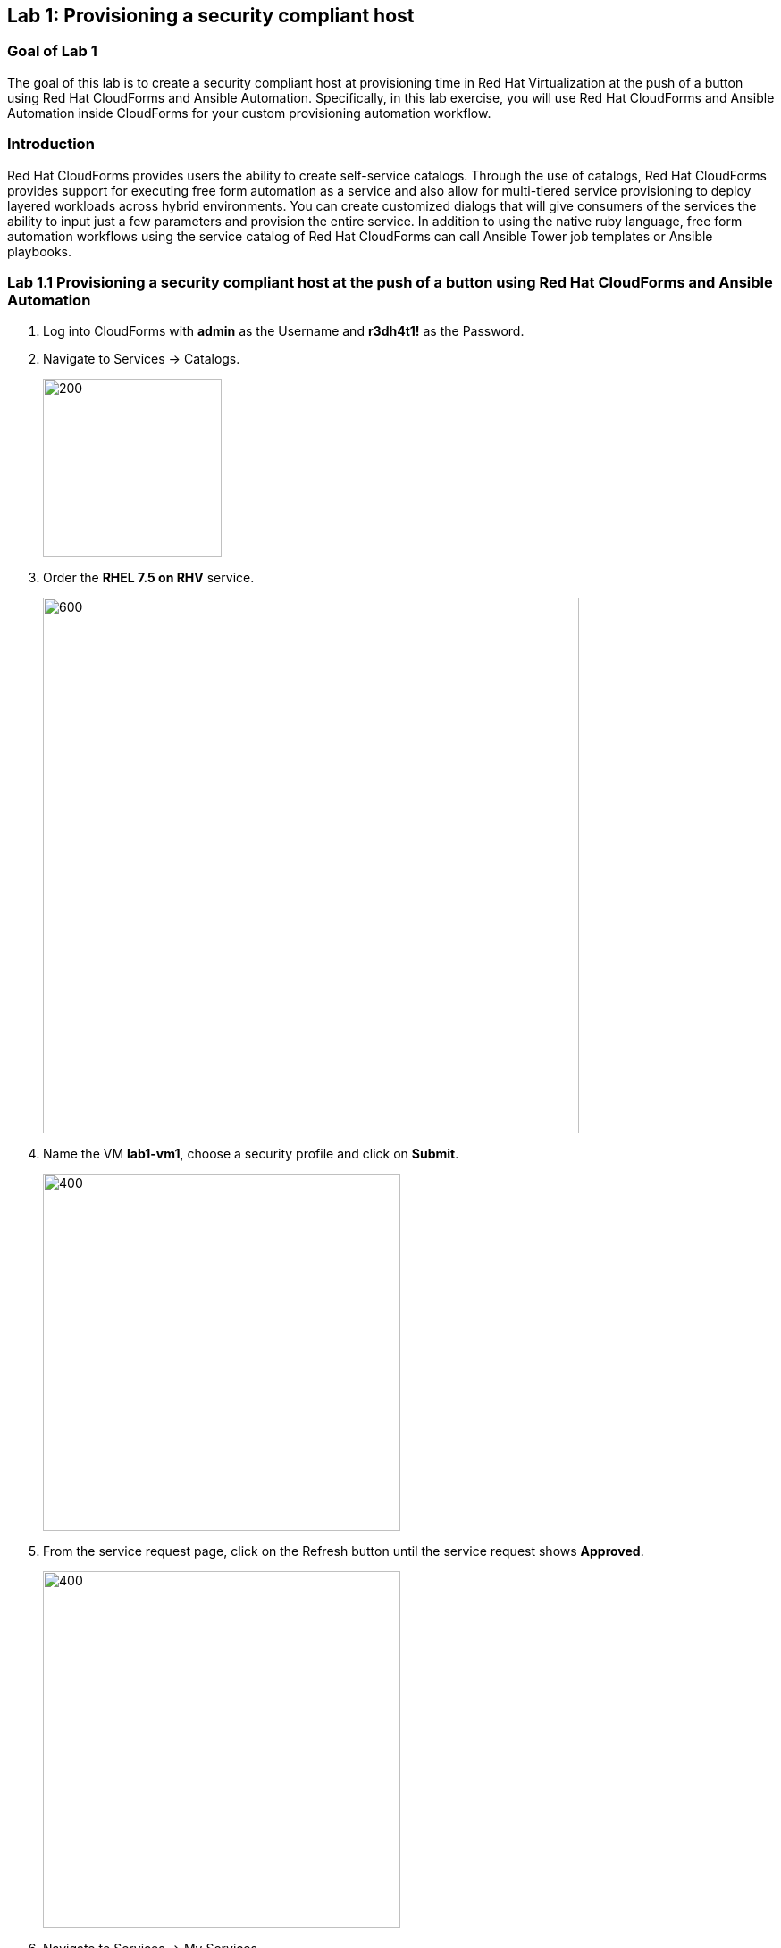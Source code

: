 == Lab 1: Provisioning a security compliant host

=== Goal of Lab 1
The goal of this lab is to create a security compliant host at provisioning time in Red Hat Virtualization at the push of a button using Red Hat CloudForms and Ansible Automation. Specifically, in this lab exercise, you will use Red Hat CloudForms and Ansible Automation inside CloudForms for your custom provisioning automation workflow.

=== Introduction
Red Hat CloudForms provides users the ability to create self-service catalogs.  Through the use of catalogs, Red Hat CloudForms provides support for executing free form automation as a service and also allow for multi-tiered service provisioning to deploy layered workloads across hybrid environments. You can create customized dialogs that will give consumers of the services the ability to input just a few parameters and provision the entire service. In addition to using the native ruby language, free form automation workflows using the service catalog of Red Hat CloudForms can call Ansible Tower job templates or Ansible playbooks.


=== Lab 1.1 Provisioning a security compliant host at the push of a button using Red Hat CloudForms and Ansible Automation
. Log into CloudForms with *admin* as the Username and *r3dh4t1!* as the Password.

. Navigate to Services -> Catalogs.
+
image:images/lab1.1-services-catalog.png[200,200]
+
. Order the *RHEL 7.5 on RHV* service.
+
image:images/lab1.1-all-services.png[600,600]
+
. Name the VM *lab1-vm1*, choose a security profile and click on *Submit*.
+
image:images/lab1.1-order-service.png[400,400]
+
. From the service request page, click on the Refresh button until the service request shows *Approved*.
+
image:images/lab1.1-services-requests.png[400,400]
+
. Navigate to Services -> My Services.
+
image:images/lab1-services-myservices.png[400,400]
+
. Click on the *RHEL 7.5 on RHV* service and then click on the Provisioning tab to view the Ansible output.
+
image:images/lab1.1-myservice.png[400,400]
+
. Press the refresh button periodically to refresh the Provisioning Ansible output.
+
image:images/lab1.1-service-results.png[400,400]
+
. Review the Ansible playbook output by scrolling down.
+
image:images/lab1.1-ansible-output.png[400,400]
+
. Log out of CloudForms.

link:README.adoc#table-of-contents[ Table of Contents ] | link:lab2.adoc[ Lab 2]
